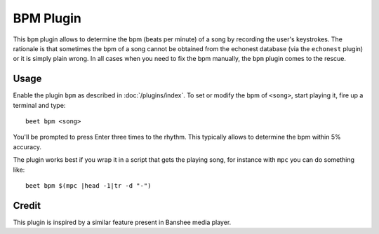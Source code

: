BPM Plugin
==========

This ``bpm`` plugin allows to determine the bpm (beats per minute) of a song by recording the user's keystrokes. The rationale is that sometimes the bpm of a song cannot be obtained from the echonest database (via the ``echonest`` plugin) or it is simply plain wrong. In all cases when you need to fix the bpm manually, the ``bpm`` plugin comes to the rescue.

Usage
------

Enable the plugin ``bpm`` as described in :doc:`/plugins/index`. To set or modify the bpm of ``<song>``, start playing it, fire up a terminal and type::

     beet bpm <song> 

You'll be prompted to press Enter three times to the rhythm. This typically allows to determine the bpm within 5% accuracy. 

The plugin works best if you wrap it in a script that gets the playing song, for instance with ``mpc`` you can do something like::

     beet bpm $(mpc |head -1|tr -d "-")

Credit
------

This plugin is inspired by a similar feature present in Banshee media player.
